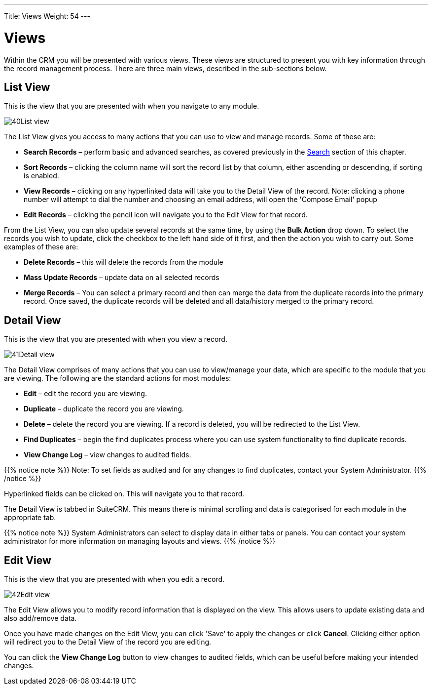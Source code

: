 ---
Title: Views
Weight: 54
---

:experimental:   ////this is here to allow btn:[]syntax used below

:imagesdir: /images/en/user

:toc:

= Views

Within the CRM you will be presented with various views. These views are
structured to present you with key information through the record
management process. There are three main views, described in the
sub-sections below.

== List View

This is the view that you are presented with when you navigate to any module.

image:40List_view.png[title="List View"]

The List View gives you access to many actions that you can use to view and manage records. Some of these are:

* *Search Records* – perform basic and advanced searches, as covered previously in the link:../search/[Search]
section of this chapter.
* *Sort Records* – clicking the column name will sort the record list
by that column, either ascending or descending, if sorting is enabled.
* *View Records* – clicking on any hyperlinked data will take you to the
Detail View of the record. Note: clicking a phone number will attempt to dial the number and choosing an email address, will open the 'Compose Email' popup
* *Edit Records* – clicking the pencil icon will navigate you to the Edit
View for that record.

From the List View, you can also update several records at the same time, by using the *Bulk Action* drop down.  To select the records you wish to update, click the checkbox to the left hand side of it first, and then the action you wish to carry out. Some examples of these are:

* *Delete Records* – this will delete the records from the module
* *Mass Update Records* – update data on all selected records
* *Merge Records* – You can select a primary record and then can merge the data from the duplicate records into the
primary record. Once saved, the duplicate records will be deleted and
all data/history merged to the primary record.

== Detail View

This is the view that you are presented with when you view a record.

image:41Detail_view.png[title="Detail View"]

The Detail View comprises of many actions that you can use to
view/manage your data, which are specific to the module that you are viewing. The following are the standard actions for most modules:

* *Edit* – edit the record you are viewing.
* *Duplicate* – duplicate the record you are viewing.
* *Delete* – delete the record you are viewing. If a record is deleted, you will be redirected to the List View.
* *Find Duplicates* – begin the find duplicates process where you can use system functionality to find duplicate records.
* *View Change Log* – view changes to audited fields.

{{% notice note %}}
Note: To set fields as audited and for any changes to find duplicates,
contact your System Administrator.
{{% /notice %}}

Hyperlinked fields can be clicked on. This will navigate you to that
record.

The Detail View is tabbed in SuiteCRM. This means there is minimal
scrolling and data is categorised for each module in the appropriate
tab.

{{% notice note %}}
System Administrators can select to display data in either tabs
or panels. You can contact your system administrator for more
information on managing layouts and views.
{{% /notice %}}

== Edit View

This is the view that you are presented with when you edit a record.

image:42Edit_view.png[title="Edit View"]

The Edit View allows you to modify record information that is displayed
on the view. This allows users to update existing data and also
add/remove data. 

Once you have made changes on the Edit View, you can
click 'Save' to apply the changes or click btn:[Cancel]. Clicking either
option will redirect you to the Detail View of the record you are
editing. 

You can click the btn:[View Change Log] button to view changes to audited fields, which can be useful before making your
intended changes.

